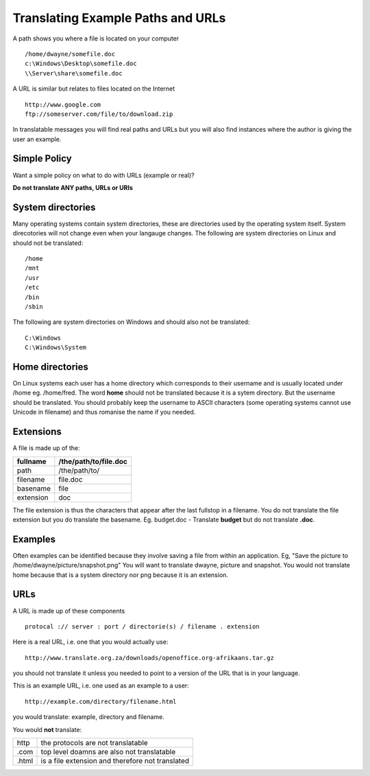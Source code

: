 
.. _../pages/guide/translation/paths_urls#translating_example_paths_and_urls:

Translating Example Paths and URLs
**********************************

A path shows you where a file is located on your computer ::

  /home/dwayne/somefile.doc
  c:\Windows\Desktop\somefile.doc
  \\Server\share\somefile.doc

A URL is similar but relates to files located on the Internet ::

  http://www.google.com
  ftp://someserver.com/file/to/download.zip

In translatable messages you will find real paths and URLs but you will also
find instances where the author is giving the user an example. 

.. _../pages/guide/translation/paths_urls#simple_policy:

Simple Policy
=============

Want a simple policy on what to do with URLs (example or real)?

**Do not translate ANY paths, URLs or URIs**

.. _../pages/guide/translation/paths_urls#system_directories:

System directories
==================

Many operating systems contain system directories, these are directories used
by the operating system itself.  System direcotories will not change even when
your langauge changes.  The following are system directories on Linux and
should not be translated::

  /home
  /mnt
  /usr
  /etc
  /bin
  /sbin

The following are system directories on Windows and should also not be translated::

  C:\Windows
  C:\Windows\System

.. _../pages/guide/translation/paths_urls#home_directories:

Home directories
================

On Linux systems each user has a home directory which corresponds to their
username and is usually located under /home eg. /home/fred.  The word **home**
should not be translated because it is a sytem directory.  But the username
should be translated.  You should probably keep the username to ASCII
characters (some operating systems cannot use Unicode in filename) and thus
romanise the name if you needed.

.. _../pages/guide/translation/paths_urls#extensions:

Extensions
==========

A file is made up of the:

+------------+-----------------------+
| fullname   | /the/path/to/file.doc |
+============+=======================+
| path       | /the/path/to/         |
+------------+-----------------------+
| filename   | file.doc              |
+------------+-----------------------+
| basename   | file                  |
+------------+-----------------------+
| extension  | doc                   |
+------------+-----------------------+

The file extension is thus the characters that appear after the last fullstop
in a filename.  You do not translate the file extension but you do translate
the basename.  Eg. budget.doc - Translate **budget** but do not translate
**.doc**.

.. _../pages/guide/translation/paths_urls#examples:

Examples
========

Often examples can be identified because they involve saving a file from within
an application. Eg,  "Save the picture to /home/dwayne/picture/snapshot.png"
You will want to translate dwayne, picture and snapshot.  You would not
translate home because that is a system directory nor png because it is an
extension.

.. _../pages/guide/translation/paths_urls#urls:

URLs
====

A URL is made up of these components ::

  protocal :// server : port / directorie(s) / filename . extension

Here is a real URL, i.e. one that you would actually use::

  http://www.translate.org.za/downloads/openoffice.org-afrikaans.tar.gz

you should not translate it unless you needed to point to a version of the URL
that is in your language.

This is an example URL, i.e. one used as an example to a user::

  http://example.com/directory/filename.html

you would translate: example, directory and filename.

You would **not** translate:

+--------+---------------------------------------------------+
| http   | the protocols are not translatable                |
+--------+---------------------------------------------------+
| .com   | top level doamns are also not translatable        |
+--------+---------------------------------------------------+
| .html  | is a file extension and therefore not translated  |
+--------+---------------------------------------------------+
